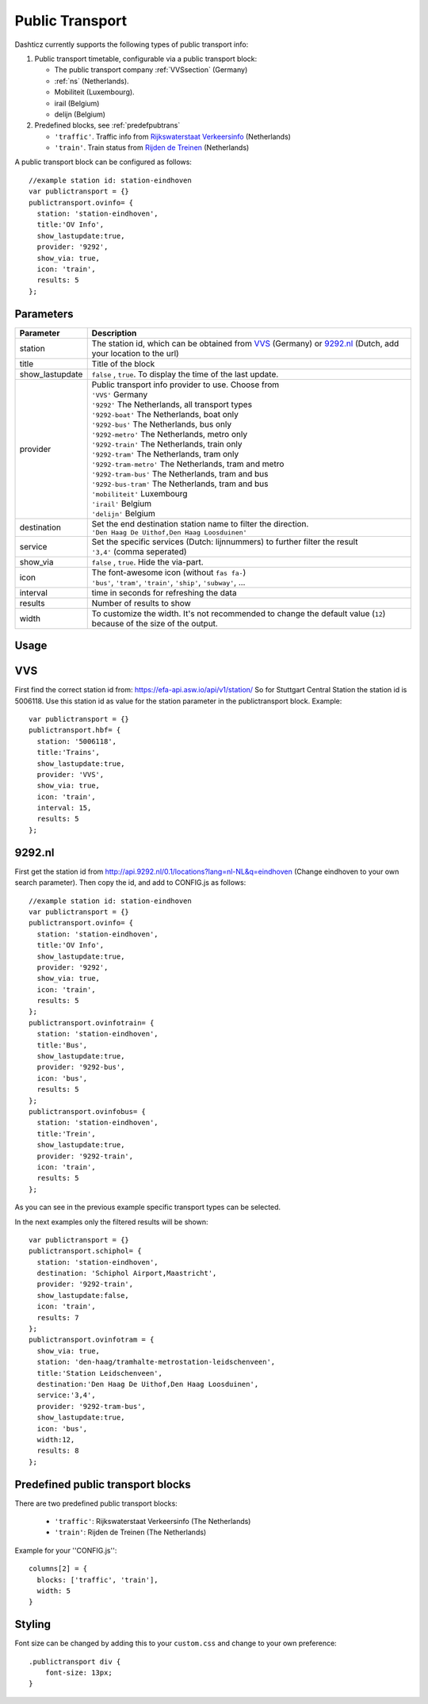 .. _publictransport :

Public Transport 
################

Dashticz currently supports the following types of public transport info:

#. Public transport timetable, configurable via a public transport block:

   * The public transport company :ref:`VVSsection` (Germany)
   * :ref:`ns` (Netherlands).
   * Mobiliteit (Luxembourg).
   * irail (Belgium)
   * delijn (Belgium)

#. Predefined blocks, see :ref:`predefpubtrans`

   * ``'traffic'``. Traffic info from `Rijkswaterstaat Verkeersinfo <https://rijkswaterstaatverkeersinformatie.nl//>`_ (Netherlands)
   * ``'train'``. Train status from `Rijden de Treinen <https://www.rijdendetreinen.nl/>`_ (Netherlands)

A public transport block can be configured as follows::

   //example station id: station-eindhoven
   var publictransport = {}
   publictransport.ovinfo= {
     station: 'station-eindhoven',
     title:'OV Info',
     show_lastupdate:true,
     provider: '9292',
     show_via: true,
     icon: 'train',
     results: 5
   };

.. image :: custom9292.png


Parameters
----------

.. list-table:: 
  :header-rows: 1
  :widths: 5, 30
  :class: tight-table
      
  * - Parameter
    - Description
  * - station
    - The station id, which can be obtained from `VVS <https://efa-api.asw.io/api/v1/station/>`_ (Germany) or `9292.nl <http://api.9292.nl/0.1/locations?lang=nl-NL&q=>`_ (Dutch, add your location to the url)
  * - title
    - Title of the block
  * - show_lastupdate
    - ``false`` , ``true``. To display the time of the last update.
  * - provider
    - | Public transport info provider to use. Choose from
      | ``'VVS'`` Germany
      | ``'9292'`` The Netherlands, all transport types
      | ``'9292-boat'`` The Netherlands, boat only
      | ``'9292-bus'`` The Netherlands, bus only
      | ``'9292-metro'`` The Netherlands, metro only
      | ``'9292-train'`` The Netherlands, train only
      | ``'9292-tram'`` The Netherlands, tram only      
      | ``'9292-tram-metro'`` The Netherlands, tram and metro      
      | ``'9292-tram-bus'`` The Netherlands, tram and bus      
      | ``'9292-bus-tram'`` The Netherlands, tram and bus      
      | ``'mobiliteit'`` Luxembourg
      | ``'irail'`` Belgium 
      | ``'delijn'`` Belgium
  * - destination
    - | Set the end destination station name to filter the direction. 
      | ``'Den Haag De Uithof,Den Haag Loosduinen'``
  * - service
    - | Set the specific services (Dutch: lijnnummers) to further filter the result
      | ``'3,4'`` (comma seperated)
  * - show_via
    - ``false`` , ``true``. Hide the via-part.
  * - icon
    - | The font-awesome icon (without ``fas fa-``)
      | ``'bus'``, ``'tram'``, ``'train'``, ``'ship'``, ``'subway'``, ...
  * - interval 
    - time in seconds for refreshing the data
  * - results 
    - Number of results to show 
  * - width
    - To customize the width. It's not recommended to change the default value (``12``) because of the size of the output.

Usage
-----

.. _VVSsection :

VVS
----

First find the correct station id from: https://efa-api.asw.io/api/v1/station/ 
So for Stuttgart Central Station the station id is 5006118.
Use this station id as value for the station parameter in the publictransport block. Example::

    var publictransport = {}
    publictransport.hbf= {
      station: '5006118',
      title:'Trains',
      show_lastupdate:true,
      provider: 'VVS',
      show_via: true,
      icon: 'train',
      interval: 15,
      results: 5
    };

.. _ns :

9292.nl
-------
First get the station id from http://api.9292.nl/0.1/locations?lang=nl-NL&q=eindhoven (Change eindhoven to your own search parameter). 
Then copy the id, and add to CONFIG.js as follows::

 
    //example station id: station-eindhoven
    var publictransport = {}
    publictransport.ovinfo= {
      station: 'station-eindhoven',
      title:'OV Info',
      show_lastupdate:true,
      provider: '9292',
      show_via: true,
      icon: 'train',
      results: 5
    };
    publictransport.ovinfotrain= {
      station: 'station-eindhoven',
      title:'Bus',
      show_lastupdate:true,
      provider: '9292-bus',
      icon: 'bus',
      results: 5
    };
    publictransport.ovinfobus= {
      station: 'station-eindhoven',
      title:'Trein',
      show_lastupdate:true,
      provider: '9292-train',
      icon: 'train',
      results: 5
    };

As you can see in the previous example specific transport types can be selected.

In the next examples only the filtered results will be shown::

    var publictransport = {}
    publictransport.schiphol= {
      station: 'station-eindhoven',
      destination: 'Schiphol Airport,Maastricht',
      provider: '9292-train',
      show_lastupdate:false,
      icon: 'train',
      results: 7
    };
    publictransport.ovinfotram = { 
      show_via: true, 
      station: 'den-haag/tramhalte-metrostation-leidschenveen', 
      title:'Station Leidschenveen', 
      destination:'Den Haag De Uithof,Den Haag Loosduinen', 
      service:'3,4', 
      provider: '9292-tram-bus', 
      show_lastupdate:true, 
      icon: 'bus', 
      width:12, 
      results: 8 
    };
    

.. _predefpubtrans :

Predefined public transport blocks
----------------------------------

There are two predefined public transport blocks:

    * ``'traffic'``: Rijkswaterstaat Verkeersinfo (The Netherlands)
    * ``'train'``: Rijden de Treinen  (The Netherlands)

Example for your ''CONFIG.js''::

    columns[2] = {
      blocks: ['traffic', 'train'],
      width: 5
    }

.. image :: traffictrain.png

Styling
-------
Font size can be changed by adding this to your ``custom.css`` and change to your own preference::

    .publictransport div {
        font-size: 13px; 
    }
